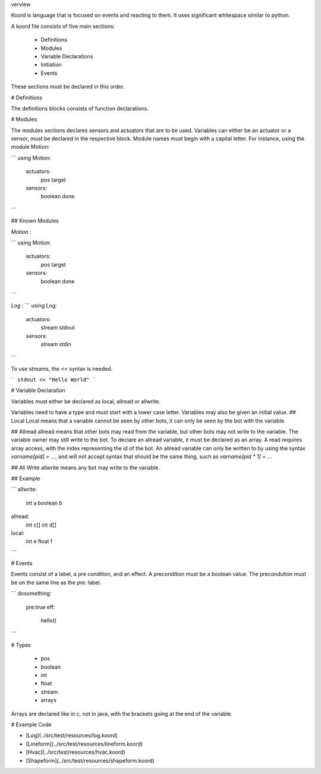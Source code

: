 verview

Koord is language that is focused on events and reacting to them. It uses significant whitespace similar to python.

A koord file consists of five main sections:

 - Definitions
 - Modules
 - Variable Declarations
 - Initiation
 - Events

These sections must be declared in this order.

# Definitions

The definitions blocks consists of function declarations. 

# Modules

The modules sections declares sensors and actuators that are to be used. 
Variables can either be an actuator or a sensor, must be declared in the respective block.
Module names must begin with a capital letter.
For instance, using the module Motion:

```
using Motion:
  actuators:
    pos target
  sensors:
    boolean done 
```


## Known Modules 

*Motion* :

```
using Motion:
  actuators:
    pos target
  sensors:
    boolean done 
```

*Log* : 
```
using Log:
  actuators:
    stream stdout
  sensors:
    stream  stdin 
```

To use streams, the `<<` syntax is needed.  

```
stdout << "Hello World"
```

# Variable Declaration 

Variables must either be declared as local, allread or allwrite.

Variables need to have a type and must start with a lower case letter.
Variables may also be given an initial value.
## Local
Local means that a variable cannot be seen by other bots, it can only be seen by the bot with the variable.

## Allread
allread means that other bots may read from the variable, but other bots may not write to the variable.  
The variable owner may still write to the bot. To declare an allread variable, it must be declared as an array.
A read requires array access, with the index representing the id of the bot. An allread variable can only be written to
by using the syntax `varname[pid] = ...`, and will not accept syntax that should be the same thing, such as 
`varname[pid * 1] = ...`

## All Write
allwrite means any bot may write to the variable.


## Example


```
allwrite:
  int a
  boolean b
    
allread:
  int c[]
  int d[]
        
local:
  int e
  float f
```


# Events

Events consist of a label, a pre condition, and an effect. A precondition must be a boolean value.
The precondution must be on the same line as the `pre:` label.

```
dosomething:
  pre:true
  eff:
    hello()
```

# Types

 - pos
 - boolean
 - int
 - float
 - stream
 - arrays

Arrays are declared like in c, not in java, with the brackets going at the end of the variable.

# Example Code

- [Log](../src/test/resources/log.koord)
- [Lineform](../src/test/resources/lineform.koord)
- [Hvac](../src/test/resources/hvac.koord)
- [Shapeform](../src/test/resources/shapeform.koord)

